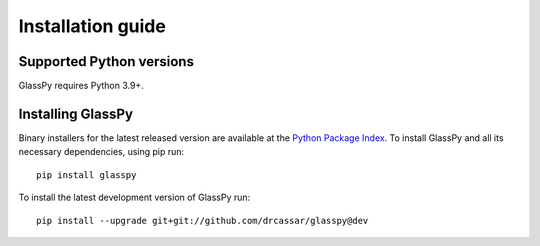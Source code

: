 .. _intro-install:

==================
Installation guide
==================

.. _faq-python-versions:

Supported Python versions
=========================

GlassPy requires Python 3.9+.


.. _faq-install:

Installing GlassPy
==================

Binary installers for the latest released version are available at the `Python
Package Index`_. To install GlassPy and all its necessary dependencies, using
pip run::

    pip install glasspy

To install the latest development version of GlassPy run::

    pip install --upgrade git+git://github.com/drcassar/glasspy@dev

.. _Python Package Index: https://pypi.org/project/glasspy/
